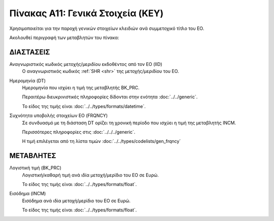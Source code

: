 Πίνακας A11: Γενικά Στοιχεία (KEY)
==================================
Χρησιμοποιείται για την παροχή γενικών στοιχείων κλειδιών ανά συμμετοχικό τίτλο
του ΕΟ. 

Ακολουθεί περιγραφή των μεταβλητών του πίνακα:

ΔΙΑΣΤΑΣΕΙΣ
----------

Αναγνωριστικός κωδικός μετοχής/μεριδίου εκδοθέντος από τον ΕΟ (IID)
    Ο αναγνωριστικός κωδικός :ref:`SHR <shr>` της μετοχής/μεριδίου του ΕΟ. 

Ημερομηνία (DT)
    Ημερομηνία που ισχύει η τιμή της μεταβλητής BK_PRC.

    Περαιτέρω διευκρινιστικές πληροφορίες δίδονται στην ενότητα :doc:`../../generic`.

    Το είδος της τιμής είναι :doc:`../../types/formats/datetime`.


Συχνότητα υποβολής στοιχείων ΕΟ (FRQNCY)
    Σε συνδυασμό με τη διάσταση DT ορίζει τη χρονική περίοδο που ισχύει η τιμή της μεταβλητής INCM. 

    Περισσότερες πληροφορίες στις :doc:`../../../generic`.

    Η τιμή επιλέγεται από τη λίστα τιμών :doc:`../../types/codelists/gen_frqncy`


ΜΕΤΑΒΛΗΤΕΣ
----------

Λογιστική τιμή (BK_PRC)
    Λογιστική/καθαρή τιμή ανά ιδία μετοχή/μερίδιο του ΕΟ σε Ευρώ.

    Το είδος της τιμής είναι :doc:`../../types/formats/float`.

Εισόδημα (INCM)
    Εισόδημα ανά ιδία μετοχή/μερίδιο του ΕΟ σε Ευρώ.

    Το είδος της τιμής είναι :doc:`../../types/formats/float`.
